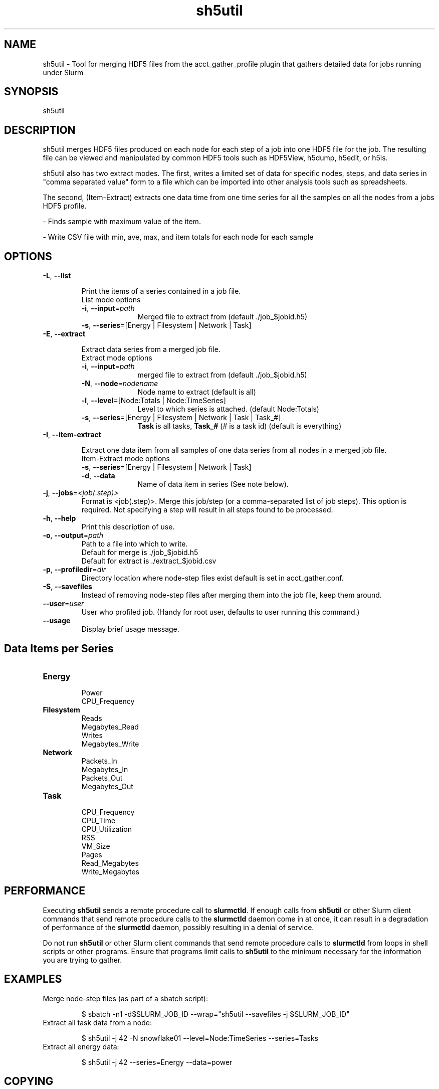 .TH sh5util "1" "Slurm Commands" "February 2021" "Slurm Commands"

.SH "NAME"
.LP
sh5util \- Tool for merging HDF5 files from the acct_gather_profile
plugin that gathers detailed data for jobs running under Slurm

.SH "SYNOPSIS"
.LP
sh5util

.SH "DESCRIPTION"
.LP
sh5util merges HDF5 files produced on each node for each step of a job into
one HDF5 file for the job. The resulting file can be viewed and manipulated
by common HDF5 tools such as HDF5View, h5dump, h5edit, or h5ls.
.LP
sh5util also has two extract modes. The first, writes a limited set of
data for specific nodes, steps, and data series in
"comma separated value" form to a file which can be imported into other
analysis tools such as spreadsheets.
.LP
The second, (Item-Extract) extracts one data time from one time series for all
the samples on all the nodes from a jobs HDF5 profile.
.LP
\- Finds sample with maximum value of the item.
.LP
\- Write CSV file with min, ave, max, and item totals for each node for each
sample


.SH "OPTIONS"
.LP

.TP
\fB\-L\fR, \fB\-\-list\fR

Print the items of a series contained in a job file.
.RS
.TP 10
List mode options

.TP
\fB\-i\fR, \fB\-\-input\fR=\fIpath\fR
Merged file to extract from (default ./job_$jobid.h5)

.TP
\fB\-s\fR, \fB\-\-series\fR=[Energy | Filesystem | Network | Task]
.RE

.TP
\fB\-E\fR, \fB\-\-extract\fR

Extract data series from a merged job file.

.RS
.TP 10
Extract mode options

.TP
\fB\-i\fR, \fB\-\-input\fR=\fIpath\fR
merged file to extract from (default ./job_$jobid.h5)

.TP
\fB\-N\fR, \fB\-\-node\fR=\fInodename\fR
Node name to extract (default is all)

.TP
\fB\-l\fR, \fB\-\-level\fR=[Node:Totals | Node:TimeSeries]
Level to which series is attached. (default Node:Totals)

.TP
\fB\-s\fR, \fB\-\-series\fR=[Energy | Filesystem | Network | Task | Task_#]
\fBTask\fR is all tasks, \fBTask_#\fR (# is a task id) (default is everything)

.RE

.TP
\fB\-I\fR, \fB\-\-item\-extract\fR

Extract one data item from all samples of one data series from all nodes in a merged job file.

.RS
.TP 10
Item-Extract mode options

.TP
\fB\-s\fR, \fB\-\-series\fR=[Energy | Filesystem | Network | Task]\fR

.TP
\fB\-d\fR, \fB\-\-data\fR
Name of data item in series (See note below).

.RE

.TP
\fB\-j\fR, \fB\-\-jobs\fR=\fI<job(.step)>\fR
Format is <job(.step)>. Merge this job/step
(or a comma-separated list of job steps). This option is required.
Not specifying a step will result in all steps found to be processed.

.TP
\fB\-h\fR, \fB\-\-help\fR
Print this description of use.

.TP
\fB\-o\fR, \fB\-\-output\fR=\fIpath\fR
.nf
Path to a file into which to write.
Default for merge is ./job_$jobid.h5
Default for extract is ./extract_$jobid.csv
.fi

.TP
\fB\-p\fR, \fB\-\-profiledir\fR=\fIdir\fR
Directory location where node-step files exist default is set in
acct_gather.conf.

.TP
\fB\-S\fR, \fB\-\-savefiles\fR
Instead of removing node-step files after merging them into the job file,
keep them around.

.TP
\fB\-\-user\fR=\fIuser\fR
User who profiled job.
(Handy for root user, defaults to user running this command.)

.TP
\fB\-\-usage\fR
Display brief usage message.

.SH "Data Items per Series"

.TP
\fBEnergy\fR
.nf
Power
CPU_Frequency
.fi

.TP
\fBFilesystem\fR
.nf
Reads
Megabytes_Read
Writes
Megabytes_Write
.fi

.TP
\fBNetwork\fR
.nf
Packets_In
Megabytes_In
Packets_Out
Megabytes_Out
.fi

.TP
\fBTask\fR
.nf
CPU_Frequency
CPU_Time
CPU_Utilization
RSS
VM_Size
Pages
Read_Megabytes
Write_Megabytes
.fi

.SH "PERFORMANCE"
.PP
Executing \fBsh5util\fR sends a remote procedure call to \fBslurmctld\fR. If
enough calls from \fBsh5util\fR or other Slurm client commands that send remote
procedure calls to the \fBslurmctld\fR daemon come in at once, it can result in
a degradation of performance of the \fBslurmctld\fR daemon, possibly resulting
in a denial of service.
.PP
Do not run \fBsh5util\fR or other Slurm client commands that send remote
procedure calls to \fBslurmctld\fR from loops in shell scripts or other
programs. Ensure that programs limit calls to \fBsh5util\fR to the minimum
necessary for the information you are trying to gather.

.SH "EXAMPLES"

.TP
Merge node-step files (as part of a sbatch script):

.nf
$ sbatch \-n1 \-d$SLURM_JOB_ID \-\-wrap="sh5util \-\-savefiles \-j $SLURM_JOB_ID"
.fi

.TP
Extract all task data from a node:

.nf
$ sh5util \-j 42 \-N snowflake01 \-\-level=Node:TimeSeries \-\-series=Tasks
.fi

.TP
Extract all energy data:

.nf
$ sh5util \-j 42 \-\-series=Energy \-\-data=power
.fi

.SH "COPYING"
Copyright (C) 2013 Bull.
.br
Copyright (C) 2013 SchedMD LLC.
Slurm is free software; you can redistribute it and/or modify it under
the terms of the GNU General Public License as published by the Free
Software Foundation; either version 2 of the License, or (at your option)
any later version.
.LP
Slurm is distributed in the hope that it will be useful, but WITHOUT ANY
WARRANTY; without even the implied warranty of MERCHANTABILITY or FITNESS
FOR A PARTICULAR PURPOSE.  See the GNU General Public License for more
details.

.SH "SEE ALSO"
.LP
